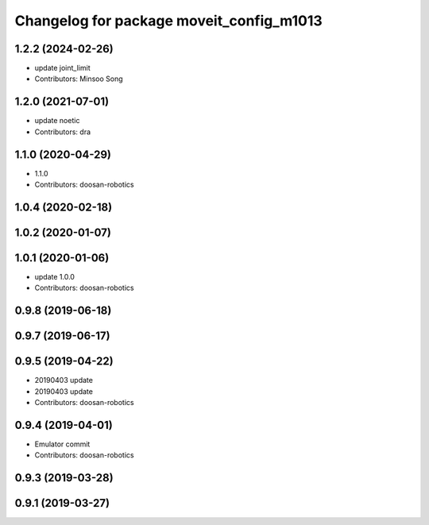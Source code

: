 ^^^^^^^^^^^^^^^^^^^^^^^^^^^^^^^^^^^^^^^^^
Changelog for package moveit_config_m1013
^^^^^^^^^^^^^^^^^^^^^^^^^^^^^^^^^^^^^^^^^

1.2.2 (2024-02-26)
------------------
* update joint_limit
* Contributors: Minsoo Song

1.2.0 (2021-07-01)
------------------
* update noetic
* Contributors: dra

1.1.0 (2020-04-29)
------------------
* 1.1.0
* Contributors: doosan-robotics

1.0.4 (2020-02-18)
------------------

1.0.2 (2020-01-07)
------------------

1.0.1 (2020-01-06)
------------------
* update 1.0.0
* Contributors: doosan-robotics

0.9.8 (2019-06-18)
------------------

0.9.7 (2019-06-17)
------------------

0.9.5 (2019-04-22)
------------------
* 20190403 update
* 20190403 update
* Contributors: doosan-robotics

0.9.4 (2019-04-01)
------------------
* Emulator commit
* Contributors: doosan-robotics

0.9.3 (2019-03-28)
------------------

0.9.1 (2019-03-27)
------------------
